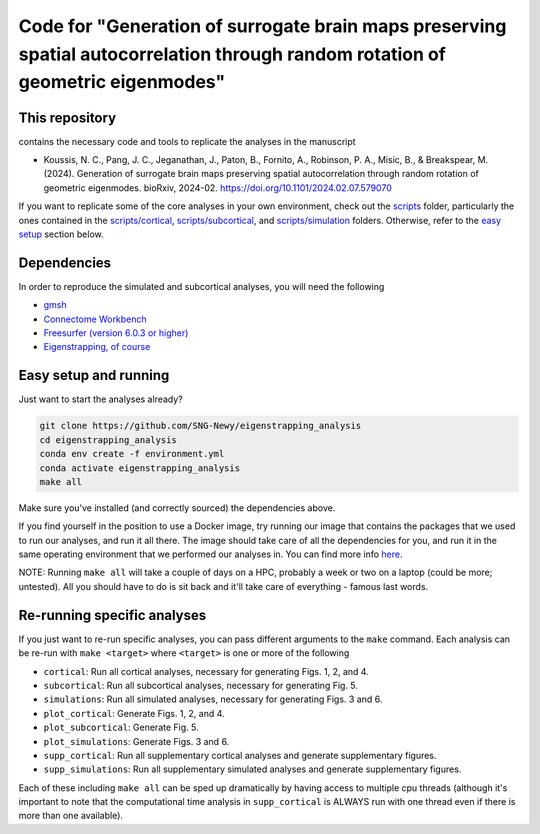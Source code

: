 Code for "Generation of surrogate brain maps preserving spatial autocorrelation through random rotation of geometric eigenmodes"
--------------------------------------------------------------------------------------------------------------------------------

.. image:: ./_static/main_figure.jpg
  :scale: 20%
  :align: center

This repository
===============

contains the necessary code and tools to replicate the analyses in the manuscript

* Koussis, N. C., Pang, J. C., Jeganathan, J., Paton, B., Fornito, A., Robinson, P. A., Misic, B., & Breakspear, M. (2024). Generation of surrogate brain maps preserving spatial autocorrelation through random rotation of geometric eigenmodes. bioRxiv, 2024-02. `<https://doi.org/10.1101/2024.02.07.579070>`_

If you want to replicate some of the core analyses in your own environment, check out the `<scripts>`_ folder, particularly the ones contained in the `<scripts/cortical>`_, `<scripts/subcortical>`_, and `<scripts/simulation>`_ folders. Otherwise, refer to the `easy setup <README.rst#Easy-setup-and-running>`_ section below.

Dependencies
============

In order to reproduce the simulated and subcortical analyses, you will need the following

* `gmsh <https://gmsh.info>`_
* `Connectome Workbench <https://www.humanconnectome.org/software/get-connectome-workbench>`_
* `Freesurfer (version 6.0.3 or higher) <https://surfer.nmr.mgh.harvard.edu/>`_
* `Eigenstrapping, of course <https://github.com/SNG-Newy/eigenstrapping>`_

Easy setup and running
======================

Just want to start the analyses already?

.. code-block:: bash
    
    git clone https://github.com/SNG-Newy/eigenstrapping_analysis
    cd eigenstrapping_analysis
    conda env create -f environment.yml
    conda activate eigenstrapping_analysis
    make all

Make sure you've installed (and correctly sourced) the dependencies above. 

If you find yourself in the position to use a Docker image, try running our image that contains the packages that we used to run our analyses, and run it all there. The image should take care of all the dependencies for you, and run it in the same operating environment that we performed our analyses in. You can find more info `here <./container/README.rst>`_.

NOTE: Running ``make all`` will take a couple of days on a HPC, probably a week or two on a laptop (could be more; untested). All you should have to do is sit back and it'll take care of everything - famous last words.

Re-running specific analyses
============================

If you just want to re-run specific analyses, you can pass different arguments to the ``make`` command. Each analysis can be re-run with ``make <target>`` where ``<target>`` is one or more of the following

* ``cortical``: Run all cortical analyses, necessary for generating Figs. 1, 2, and 4.
* ``subcortical``: Run all subcortical analyses, necessary for generating Fig. 5.
* ``simulations``: Run all simulated analyses, necessary for generating Figs. 3 and 6.
* ``plot_cortical``: Generate Figs. 1, 2, and 4.
* ``plot_subcortical``: Generate Fig. 5.
* ``plot_simulations``: Generate Figs. 3 and 6.
* ``supp_cortical``: Run all supplementary cortical analyses and generate supplementary figures.
* ``supp_simulations``: Run all supplementary simulated analyses and generate supplementary figures.

Each of these including ``make all`` can be sped up dramatically by having access to multiple cpu threads (although it's important to note that the computational time analysis in ``supp_cortical`` is ALWAYS run with one thread even if there is more than one available).



